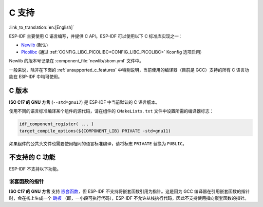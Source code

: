 C 支持
======

:link_to_translation:`en:[English]`

ESP-IDF 主要使用 C 语言编写，并提供 C API。ESP-IDF 可以使用以下 C 标准库实现之一：

- `Newlib <https://sourceware.org/newlib/>`_ (默认)
- `Picolibc <https://keithp.com/picolibc/>`_ (通过 :ref:`CONFIG_LIBC_PICOLIBC<CONFIG_LIBC_PICOLIBC>` Kconfig 选项启用)

Newlib 的版本号记录在 :component_file:`newlib/sbom.yml` 文件中。

一般来说，除非在下面的 :ref:`unsupported_c_features` 中特别说明，当前使用的编译器（目前是 GCC）支持的所有 C 语言功能在 ESP-IDF 中均可使用。

.. _c_version:

C 版本
------

**ISO C17 的 GNU 方言** (``--std=gnu17``) 是 ESP-IDF 中当前默认的 C 语言版本。

使用不同的语言标准编译某个组件的源代码，请在组件的 ``CMakeLists.txt`` 文件中设置所需的编译器标志：

.. code-block:: cmake

    idf_component_register( ... )
    target_compile_options(${COMPONENT_LIB} PRIVATE -std=gnu11)

如果组件的公共头文件也需要使用相同的语言标准编译，请将标志 ``PRIVATE`` 替换为 ``PUBLIC``。

.. _unsupported_c_features:

不支持的 C 功能
---------------

ESP-IDF 不支持以下功能。

嵌套函数的指针
^^^^^^^^^^^^^^

**ISO C17 的 GNU 方言** 支持 `嵌套函数 <https://gcc.gnu.org/onlinedocs/gcc/Nested-Functions.html>`_，但 ESP-IDF 不支持将嵌套函数引用为指针。这是因为 GCC 编译器在引用嵌套函数的指针时，会在栈上生成一个 `跳板 <https://gcc.gnu.org/onlinedocs/gccint/Trampolines.html>`_ （即，一小段可执行代码），ESP-IDF 不允许从栈执行代码，因此不支持使用指向嵌套函数的指针。
